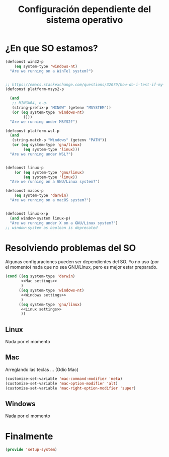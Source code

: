 #+TITLE:  Configuración dependiente del sistema operativo
#+AUTHOR: Adolfo De Unánue
#+EMAIL:  nanounanue@gmail.com
#+PROPERTY:    header-args:shell     :tangle no
#+PROPERTY:    header-args:emacs-lisp  :tangle ~/.config/emacs/elisp/setup-system.el
#+PROPERTY:    header-args:       :results silent   :eval no-export   :comments org
#+OPTIONS:     num:nil toc:nil todo:nil tasks:nil tags:nil
#+OPTIONS:     skip:nil author:nil email:nil creator:nil timestamp:nil
#+INFOJS_OPT:  view:nil toc:nil ltoc:t mouse:underline buttons:0 path:http://orgmode.org/org-info.js
#+TAGS:   emacs

* ¿En que SO estamos?

#+begin_src emacs-lisp
(defconst win32-p
    (eq system-type 'windows-nt)
  "Are we running on a WinTel system?")


;; https://emacs.stackexchange.com/questions/32079/how-do-i-test-if-my-emacs-is-in-mingw-environment#comment49373_32079
(defconst platform-msys2-p

  (and
   ;; MINGW64, e.g.
   (string-prefix-p "MINGW" (getenv "MSYSTEM"))
   (or (eq system-type 'windows-nt)
        ()))
  "Are we running under MSYS2?")

(defconst platform-wsl-p
  (and
   (string-match-p "Windows" (getenv "PATH"))
   (or (eq system-type 'gnu/linux)
        (eq system-type 'linux)))
  "Are we running under WSL?")


(defconst linux-p
    (or (eq system-type 'gnu/linux)
        (eq system-type 'linux))
  "Are we running on a GNU/Linux system?")

(defconst macos-p
    (eq system-type 'darwin)
  "Are we running on a macOS system?")


(defconst linux-x-p
  (and window-system linux-p)
  "Are we running under X on a GNU/Linux system?")
;; window-system as boolean is deprecated

#+end_src

* Resolviendo problemas del SO

Algunas configuraciones pueden ser dependientes del SO. Yo no uso (por
el momento) nada que no sea GNU/Linux, pero es mejor estar preparado.

#+BEGIN_SRC emacs-lisp :noweb no-export
  (cond ((eq system-type 'darwin)
         <<Mac settings>>
         )
        ((eq system-type 'windows-nt)
         <<Windows settings>>
         )
        ((eq system-type 'gnu/linux)
         <<Linux settings>>
         ))
#+END_SRC


** Linux
:PROPERTIES:
:header-args:emacs-lisp: :tangle no :noweb-ref Linux settings
:END:

Nada por el momento

** Mac
:PROPERTIES:
:header-args:emacs-lisp: :tangle no :noweb-ref Mac settings
:END:

Arreglando las teclas ... (Odio Mac)

#+BEGIN_SRC emacs-lisp
  (customize-set-variable 'mac-command-modifier 'meta)
  (customize-set-variable 'mac-option-modifier 'alt)
  (customize-set-variable 'mac-right-option-modifier 'super)
#+END_SRC

** Windows
:PROPERTIES:
:header-args:emacs-lisp: :tangle no :noweb-ref Windows settings
:END:

Nada por el momento


* Finalmente

#+BEGIN_SRC emacs-lisp
(provide 'setup-system)
#+END_SRC
